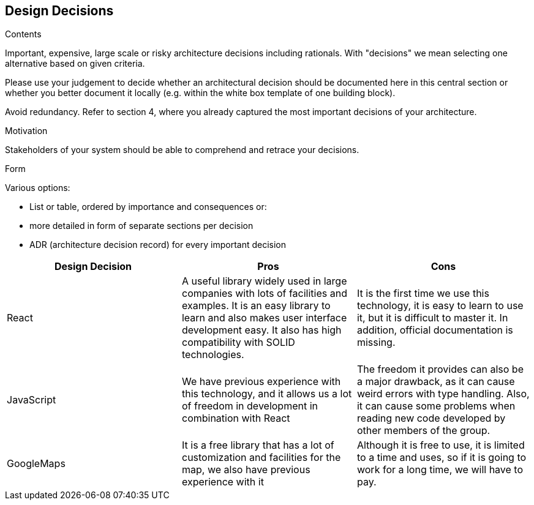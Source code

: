 [[section-design-decisions]]
== Design Decisions


[role="arc42help"]
****
.Contents
Important, expensive, large scale or risky architecture decisions including rationals.
With "decisions" we mean selecting one alternative based on given criteria.

Please use your judgement to decide whether an architectural decision should be documented
here in this central section or whether you better document it locally
(e.g. within the white box template of one building block).

Avoid redundancy. Refer to section 4, where you already captured the most important decisions of your architecture.

.Motivation
Stakeholders of your system should be able to comprehend and retrace your decisions.

.Form
Various options:

* List or table, ordered by importance and consequences or:
* more detailed in form of separate sections per decision
* ADR (architecture decision record) for every important decision
****

[options="header"]
|===
| Design Decision | Pros | Cons
| React | A useful library widely used in large companies with lots of facilities and examples. It is an easy library to learn and also makes user interface development easy. It also has high compatibility with SOLID technologies. | It is the first time we use this technology, it is easy to learn to use it, but it is difficult to master it. In addition, official documentation is missing.
| JavaScript | We have previous experience with this technology, and it allows us a lot of freedom in development in combination with React | The freedom it provides can also be a major drawback, as it can cause weird errors with type handling. Also, it can cause some problems when reading new code developed by other members of the group.
| GoogleMaps | It is a free library that has a lot of customization and facilities for the map, we also have previous experience with it | Although it is free to use, it is limited to a time and uses, so if it is going to work for a long time, we will have to pay.
|===